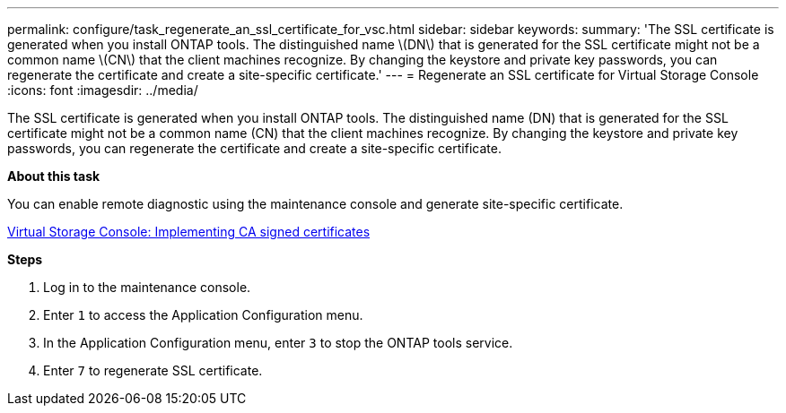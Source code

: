 ---
permalink: configure/task_regenerate_an_ssl_certificate_for_vsc.html
sidebar: sidebar
keywords:
summary: 'The SSL certificate is generated when you install ONTAP tools. The distinguished name \(DN\) that is generated for the SSL certificate might not be a common name \(CN\) that the client machines recognize. By changing the keystore and private key passwords, you can regenerate the certificate and create a site-specific certificate.'
---
= Regenerate an SSL certificate for Virtual Storage Console
:icons: font
:imagesdir: ../media/

[.lead]
The SSL certificate is generated when you install ONTAP tools. The distinguished name (DN) that is generated for the SSL certificate might not be a common name (CN) that the client machines recognize. By changing the keystore and private key passwords, you can regenerate the certificate and create a site-specific certificate.

*About this task*

You can enable remote diagnostic using the maintenance console and generate site-specific certificate.

https://kb.netapp.com/advice_and_troubleshooting/data_storage_software/vsc_and_vasa_provider/virtual_storage_console%3a_implementing_ca_signed_certificates[Virtual Storage Console: Implementing CA signed certificates]

*Steps*

. Log in to the maintenance console.
. Enter `1` to access the Application Configuration menu.
. In the Application Configuration menu, enter `3` to stop the ONTAP tools service.
. Enter `7` to regenerate SSL certificate.
